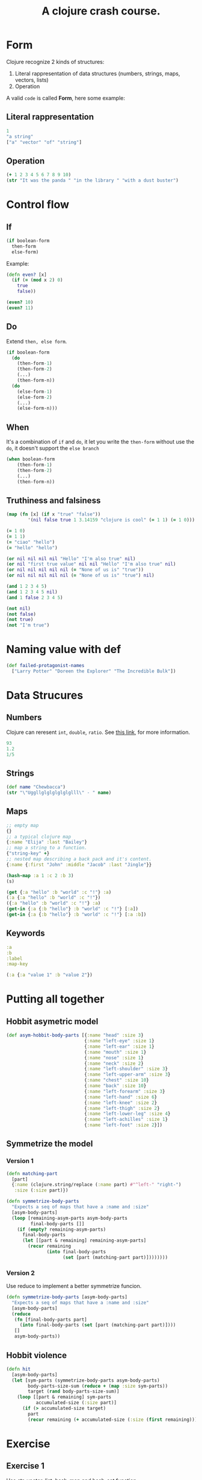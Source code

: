 #+title: A clojure crash course.

* Form
Clojure recognize 2 kinds of structures:
1. Literal rappresentation of data structures (numbers, strings, maps, vectors, lists)
2. Operation

A valid ~code~ is called *Form*, here some example:
** Literal rappresentation
#+begin_src clojure
1
"a string"
["a" "vector" "of" "string"]
#+end_src
** Operation
#+begin_src clojure
(+ 1 2 3 4 5 6 7 8 9 10)
(str "It was the panda " "in the library " "with a dust buster")
#+end_src

#+RESULTS:
|                                                   55 |
| "It was the panda in the library with a dust buster" |
* Control flow
** If
#+begin_src clojure
(if boolean-form
  then-form
  else-form)
#+end_src

Example:
#+begin_src clojure
(defn even? [x]
  (if (= (mod x 2) 0)
    true
    false))

(even? 10)
(even? 11)
#+end_src

#+RESULTS:
| #'user/even? |
| true         |
| false        |
** Do
Extend ~then, else form~.
#+begin_src clojure
(if boolean-form
  (do
    (then-form-1)
    (then-form-2)
    (...)
    (then-form-n))
  (do
    (else-form-1)
    (else-form-2)
    (...)
    (else-form-n)))
#+end_src
** When
It's a combination of ~if~ and ~do~, it let you write the ~then-form~ without use the ~do~, it doesn't support the ~else branch~
#+begin_src clojure
(when boolean-form
    (then-form-1)
    (then-form-2)
    (...)
    (then-form-n))
#+end_src
** Truthiness and falsiness
#+begin_src clojure
(map (fn [x] (if x "true" "false"))
        '(nil false true 1 3.14159 "clojure is cool" (= 1 1) (= 1 0)))
#+end_src

#+RESULTS:
| false | false | true | true | true | true | true | true | true |

#+begin_src clojure
(= 1 0)
(= 1 1)
(= "ciao" "hello")
(= "hello" "hello")
#+end_src

#+RESULTS:
| false |
| true  |
| false |
| true  |

#+begin_src clojure
(or nil nil nil nil "Hello" "I'm also true" nil)
(or nil "first true value" nil nil "Hello" "I'm also true" nil)
(or nil nil nil nil nil (= "None of us is" "true"))
(or nil nil nil nil nil (= "None of us is" "true") nil)
#+end_src

#+RESULTS:
| "Hello"            |
| "first true value" |
| false              |
| nil                |

#+begin_src clojure
(and 1 2 3 4 5)
(and 1 2 3 4 5 nil)
(and 1 false 2 3 4 5)
#+end_src

#+RESULTS:
| 5     |
| nil   |
| false |

#+begin_src clojure
(not nil)
(not false)
(not true)
(not "I'm true")
#+end_src

#+RESULTS:
| true  |
| true  |
| false |
| false |
* Naming value with def
#+begin_src clojure
(def failed-protagonist-names
  ["Larry Potter" "Doreen the Explorer" "The Incredible Bulk"])
#+end_src

#+RESULTS:
: #'user/failed-protagonist-names
* Data Strucures
** Numbers
Clojure can reresent ~int~, ~double~, ~ratio~.
See [[https://clojure.org/data_structures#Data%20Structures-Numbers][this link]], for more information.
#+begin_src clojure
93
1.2
1/5
#+end_src

#+RESULTS:
|  93 |
| 1.2 |
| 1/5 |
** Strings
#+begin_src clojure
(def name "Chewbacca")
(str "\"Uggllglglglglglglll\" - " name)
#+end_src

#+RESULTS:
| #'user/name                           |
| "\"Uggllglglglglglglll\" - Chewbacca" |
** Maps
#+begin_src clojure
;; empty map
{}
;; a typical clojure map
{:name "Elija" :last "Bailey"}
;; map a string to a function.
{"string-key" +}
;; nested map describing a back pack and it's content.
{:name {:first "John" :middle "Jacob" :last "Jingle"}}

#+end_src

#+RESULTS:
: Please reevaluate when nREPL is connected

#+begin_src clojure
(hash-map :a 1 :c 2 :b 3)
(s)
#+end_src

#+RESULTS:
| :b | 2 | :a | 1 |

#+begin_src clojure
(get {:a "hello" :b "world" :c "!"} :a)
(:a {:a "hello" :b "world" :c "!"})
({:a "hello" :b "world" :c "!"} :a)
(get-in {:a {:b "hello"} :b "world" :c "!"} [:a])
(get-in {:a {:b "hello"} :b "world" :c "!"} [:a :b])
#+end_src

#+RESULTS:
| "hello"      |
| "hello"      |
| "hello"      |
| {:b "hello"} |
| "hello"      |


** Keywords
#+begin_src clojure
:a
:b
:label
:map-key
#+end_src

#+RESULTS:
| :a       |
| :b       |
| :label   |
| :map-key |

#+begin_src clojure
(:a {:a "value 1" :b "value 2"})
#+end_src

#+RESULTS:
: value 1
* Putting all together
** Hobbit asymetric model
#+begin_src clojure
(def asym-hobbit-body-parts [{:name "head" :size 3}
                             {:name "left-eye" :size 1}
                             {:name "left-ear" :size 1}
                             {:name "mouth" :size 1}
                             {:name "nose" :size 1}
                             {:name "neck" :size 2}
                             {:name "left-shoulder" :size 3}
                             {:name "left-upper-arm" :size 3}
                             {:name "chest" :size 10}
                             {:name "back" :size 10}
                             {:name "left-forearm" :size 3}
                             {:name "left-hand" :size 6}
                             {:name "left-knee" :size 2}
                             {:name "left-thigh" :size 2}
                             {:name "left-lower-leg" :size 4}
                             {:name "left-achilles" :size 1}
                             {:name "left-foot" :size 2}])
#+end_src

#+RESULTS:
: #'user/asym-hobbit-body-parts

** Symmetrize the model
*** Version 1
#+begin_src clojure
(defn matching-part
  [part]
  {:name (clojure.string/replace (:name part) #"^left-" "right-")
   :size (:size part)})

(defn symmetrize-body-parts
  "Expects a seq of maps that have a :name and :size"
  [asym-body-parts]
  (loop [remaining-asym-parts asym-body-parts
         final-body-parts []]
    (if (empty? remaining-asym-parts)
      final-body-parts
      (let [[part & remaining] remaining-asym-parts]
        (recur remaining
               (into final-body-parts
                     (set [part (matching-part part)])))))))
#+end_src

#+RESULTS:
| #'user/matching-part         |
| #'user/symmetrize-body-parts |
*** Version 2
Use reduce to implement a better symmetrize funcion.
#+begin_src clojure
(defn symmetrize-body-parts [asym-body-parts]
  "Expects a seq of maps that have a :name and :size"
  [asym-body-parts]
  (reduce
   (fn [final-body-parts part]
     (into final-body-parts (set [part (matching-part part)])))
   []
   asym-body-parts))
#+end_src

#+RESULTS:
: #'user/symmetrize-body-parts
** Hobbit violence
#+begin_src clojure
(defn hit
  [asym-body-parts]
  (let [sym-parts (symmetrize-body-parts asym-body-parts)
        body-parts-size-sum (reduce + (map :size sym-parts))
        target (rand body-parts-size-sum)]
    (loop [[part & remaining] sym-parts
           accumulated-size (:size part)]
      (if (> accumulated-size target)
        part
        (recur remaining (+ accumulated-size (:size (first remaining))))))))
#+end_src

#+RESULTS:
: #'user/hit
* Exercise
** Exercise 1
Use str, vector, list, hash-map and hash-set function.
#+begin_src clojure
;; str
(map str [1 2 3 4 5 6 7 8 9 10])

;; vector, a nice convert example
(apply vector '(1 2 3 4 5 6 7 8 9 10))

;; list, a nice dual example
(apply list [1 2 3 4 5 6 7 8 9 10])

;; hash-map, spot the difference
(apply hash-map '(:first "1" :second "2" :third "3" :fourth "4" :fifth "5"))
(apply hash-map '(:first "1" :second "2" :third "3" :fourth "4" :fifth "5" :fifth "5"))
(apply hash-map '(:first "1" :second "2" :third "3" :fourth "4" :fifth "5" :fifth "6"))

(hash-map :first "1" :second "2" :third "3" :fourth "4" :fifth "5")
(hash-map :first "1" :second "2" :third "3" :fourth "4" :fifth "5" :fifth "5")
(hash-map :first "1" :second "2" :third "3" :fourth "4" :fifth "5" :fifth "6")

;; hash-set
(hash-set "A " "Set" :with (rand) 570033)
(hash-set "A " "Set" :with :more rand 570033 + "an extra")
#+end_src

#+RESULTS:
| ("1" "2" "3" "4" "5" "6" "7" "8" "9" "10")                                                         |
| [1 2 3 4 5 6 7 8 9 10]                                                                             |
| (1 2 3 4 5 6 7 8 9 10)                                                                             |
| {:fourth "4", :fifth "5", :second "2", :third "3", :first "1"}                                     |
| {:fourth "4", :fifth "5", :second "2", :third "3", :first "1"}                                     |
| {:fourth "4", :fifth "6", :second "2", :third "3", :first "1"}                                     |
| {:fourth "4", :fifth "5", :second "2", :third "3", :first "1"}                                     |
| {:fourth "4", :fifth "5", :second "2", :third "3", :first "1"}                                     |
| {:fourth "4", :fifth "6", :second "2", :third "3", :first "1"}                                     |
| #{570033 0.16089323150817614 :with "A " "Set"}                                                     |
| #{570033 "an extra" #function[clojure.core/rand] #function[clojure.core/+] :with :more "A " "Set"} |
** Exercise 2
Write a function that takes a number and add 100 to it.
#+begin_src clojure
(defn add100 [x]
  "Add 100 to the input."
  (+ 100 x))

(add100 0)
(add100 10)
(add100 100)
#+end_src

#+RESULTS:
| #'user/add100 |
|           100 |
|           110 |
|           200 |
** Exercise 3
Write a function, ~dec-maker~, that works exactly like the function ~inc-maker~ except with subtraction.
#+begin_src clojure
(defn dec-maker [dec]
  "Return a function that subtract dec from it's input."
  #(- % dec))

((dec-maker 100) 0)
((dec-maker 100) 10)
((dec-maker 100) 100)
#+end_src

#+RESULTS:
| #'user/dec-maker |
|             -100 |
|              -90 |
|                0 |
** Exercise 4
Write a function, mapset, that works like map except the return is a set, i.e.
*** Example
#+begin_src clojure
(mapset inc [1 1 2 2]) ; => #{2 3}
#+end_src
*** Solution
#+begin_src clojure
(defn mapset [f coll]
  "Works like map but return a set instead."
  (set (map f coll)))

(mapset inc [1 1 2 2])
(mapset str [1 1 2 2])
#+end_src

#+RESULTS:
| #'user/mapset |
| #{3 2}        |
| #{"1" "2"}    |
** Exercise 5
Create a function that's similar to symmetrize-body-parts excepts that instead of left and right it symmetrize with a 5 radial symmetry.
This is a tough one (for me!).
#+begin_src clojure
(defn matching-radial-part [part radial]
  {:name (clojure.string/replace (:name part) #"^1-" (str radial "-"))
   :size (:size part)})

(defn matching-all-5-radial-parts [part]
  (if (re-find #"^1-" (:name part))
    (map (fn [index] (matching-radial-part part index)) '(1 2 3 4 5))
    (vector part)))

(defn symetrize-body-parts-radial-5 [asym-body-parts]
  (reduce
   (fn [final-body-parts part]
     (into final-body-parts (set (matching-all-5-radial-parts part))))
   []
   asym-body-parts)))
#+end_src

#+RESULTS:
| #'user/matching-part-radial          |
| #'user/matching-all-5-radial-parts   |
| #'user/symetrize-body-parts-radial-5 |
** Exercise 6
Generalize /exercise 5/ to a /n-radial alien/.
#+begin_src clojure
(defn matching-radial-part [part radial]
  {:name (clojure.string/replace (:name part) #"^1-" (str radial "-"))
   :size (:size part)})

(defn make-vector-from-1-to-n [n]
  (loop [final [] iter 1]
    (if (> iter n)
      final
      (recur
       (conj final iter)
       (inc iter)))))

(defn matching-all-n-radial-parts [part n]
  (if (re-find #"^1-" (:name part))
    (map (fn [index] (matching-radial-part part index)) (make-vector-from-1-to-n n))
    (vector part)))

(defn symetrize-body-parts-radial-n [asym-body-parts n]
  (reduce
   (fn [final-body-parts part]
     (into final-body-parts (set (matching-all-n-radial-parts part n))))
   []
   asym-body-parts)))
#+end_src
*** Note
Try to find out if there are list comprehension like in haskell.
